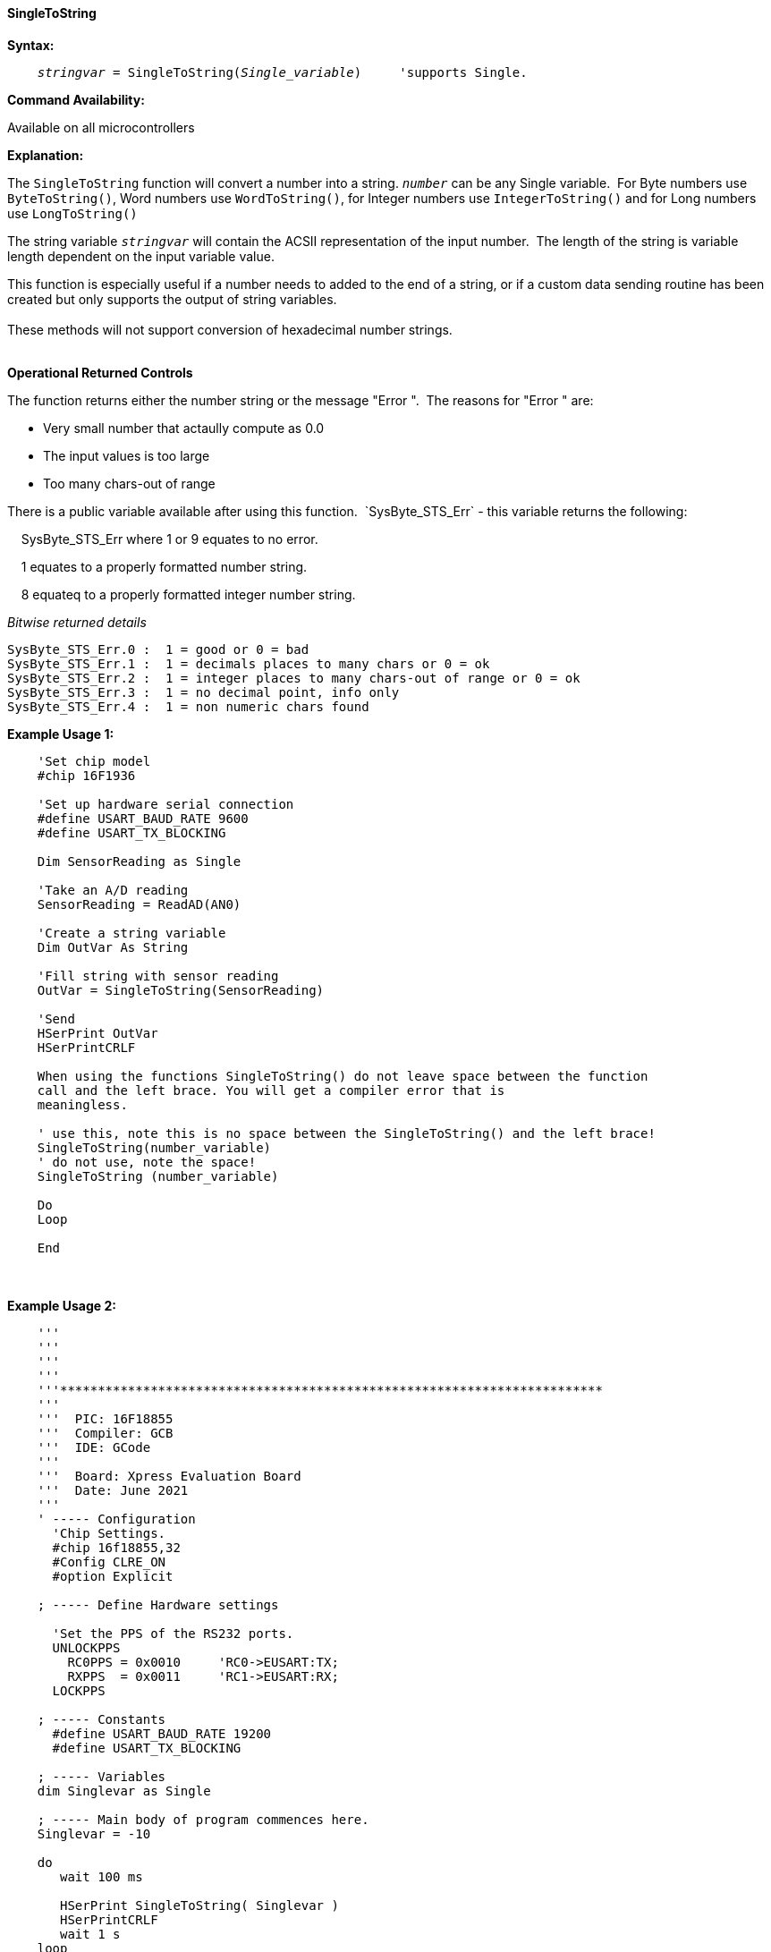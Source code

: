 ==== SingleToString

*Syntax:*
[subs="quotes"]
----
    _stringvar_ = SingleToString(_Single_variable_)     'supports Single.
----
*Command Availability:*

Available on all microcontrollers

*Explanation:*

The `SingleToString` function will convert a number into a string. `_number_` can be any Single variable.&#160;&#160;For Byte numbers use `ByteToString()`, Word numbers use `WordToString()`, for Integer numbers use `IntegerToString()` and for Long numbers use `LongToString()`

The string variable `_stringvar_` will contain the ACSII representation of the input number.&#160;&#160;The length of the string is variable length dependent on the input variable value.

This function is especially useful if a number needs to added to the end of a string, or if a custom data sending routine has been created but only supports the output of string variables.
{empty} +
{empty} +
These methods will not support  conversion of hexadecimal number strings.
{empty} +
{empty} +

*Operational Returned Controls*

The function returns either the number string or the message "Error ".&#160;&#160;The reasons for "Error " are:

- Very small number that actaully compute as 0.0
- The input values is too large
- Too many chars-out of range

There is a public variable available after using this function.&#160;&#160;`SysByte_STS_Err` - this variable returns the following:

&#160;&#160;&#160;&#160;SysByte_STS_Err   where 1 or 9 equates to no error.  

&#160;&#160;&#160;&#160;1 equates to a properly formatted number string.

&#160;&#160;&#160;&#160;8 equateq to a properly formatted integer number string.

_Bitwise returned details_

    SysByte_STS_Err.0 :  1 = good or 0 = bad
    SysByte_STS_Err.1 :  1 = decimals places to many chars or 0 = ok
    SysByte_STS_Err.2 :  1 = integer places to many chars-out of range or 0 = ok
    SysByte_STS_Err.3 :  1 = no decimal point, info only
    SysByte_STS_Err.4 :  1 = non numeric chars found



*Example Usage 1:*
----
    'Set chip model
    #chip 16F1936

    'Set up hardware serial connection
    #define USART_BAUD_RATE 9600
    #define USART_TX_BLOCKING

    Dim SensorReading as Single

    'Take an A/D reading
    SensorReading = ReadAD(AN0)

    'Create a string variable
    Dim OutVar As String

    'Fill string with sensor reading
    OutVar = SingleToString(SensorReading)

    'Send
    HSerPrint OutVar
    HSerPrintCRLF

    When using the functions SingleToString() do not leave space between the function
    call and the left brace. You will get a compiler error that is
    meaningless.

    ' use this, note this is no space between the SingleToString() and the left brace!
    SingleToString(number_variable)
    ' do not use, note the space!
    SingleToString (number_variable)

    Do
    Loop

    End
----
{empty} +
{empty} +
*Example Usage 2:*
----
    '''
    '''
    '''
    '''
    '''************************************************************************
    '''
    '''  PIC: 16F18855
    '''  Compiler: GCB
    '''  IDE: GCode
    '''
    '''  Board: Xpress Evaluation Board
    '''  Date: June 2021
    '''
    ' ----- Configuration
      'Chip Settings.
      #chip 16f18855,32
      #Config CLRE_ON
      #option Explicit

    ; ----- Define Hardware settings

      'Set the PPS of the RS232 ports.
      UNLOCKPPS
        RC0PPS = 0x0010     'RC0->EUSART:TX;
        RXPPS  = 0x0011     'RC1->EUSART:RX;
      LOCKPPS

    ; ----- Constants
      #define USART_BAUD_RATE 19200
      #define USART_TX_BLOCKING

    ; ----- Variables
    dim Singlevar as Single

    ; ----- Main body of program commences here.
    Singlevar = -10

    do
       wait 100 ms

       HSerPrint SingleToString( Singlevar )
       HSerPrintCRLF
       wait 1 s
    loop

    end



----


{empty} +
{empty} +
*See Also* <<_bytetohex,ByteToString>>, <<_wordtohex,WordToString>>, <<_longtohex,LongToString>>, <<_singletohex,SingleToString>>, <<_bytetohex,ByteToHex>>
